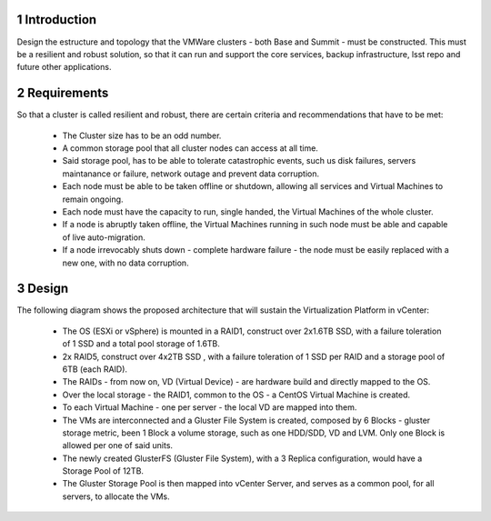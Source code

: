 Introduction
============

Design the estructure and topology that the VMWare clusters - both Base and Summit - must be constructed. 
This must be a resilient and robust solution, so that it can run and support the core services, backup infrastructure, 
lsst repo and future other applications.


Requirements
============

So that a cluster is called resilient and robust, there are certain criteria and recommendations that have to be met:

  - The Cluster size has to be an odd number. 
  - A common storage pool that all cluster nodes can access at all time.
  - Said storage pool, has to be able to tolerate catastrophic events, such us disk failures, servers maintanance or failure, network outage and prevent data corruption.
  - Each node must be able to be taken offline or shutdown, allowing all services and Virtual Machines to remain ongoing.
  - Each node must have the capacity to run, single handed, the Virtual Machines of the whole cluster.
  - If a node is abruptly taken offline, the Virtual Machines running in such node must be able and capable of live auto-migration.
  - If a node irrevocably shuts down - complete hardware failure - the node must be easily replaced with a new one, with no data corruption.


Design
======

The following diagram shows the proposed architecture that will sustain the Virtualization Platform in vCenter:

  .. figure:: /_static/vmware_cluster_design.png
     :name: vmware_cluster_design

  - The OS (ESXi or vSphere) is mounted in a RAID1, construct over 2x1.6TB SSD, with a failure toleration of 1 SSD and a total pool storage of 1.6TB.
  - 2x RAID5, construct over 4x2TB SSD , with a failure toleration of 1 SSD per RAID and a storage pool of 6TB (each RAID).
  - The RAIDs - from now on, VD (Virtual Device) - are hardware build and directly mapped to the OS.
  - Over the local storage - the RAID1, common to the OS - a CentOS Virtual Machine is created.
  - To each Virtual Machine - one per server - the local VD are mapped into them.
  - The VMs are interconnected and a Gluster File System is created, composed by 6 Blocks - gluster storage metric, been 1 Block a volume storage, such as one HDD/SDD, VD and LVM. Only one Block is allowed per one of said units.
  - The newly created GlusterFS (Gluster File System), with a 3 Replica configuration, would have a Storage Pool of 12TB.
  - The Gluster Storage Pool is then mapped into vCenter Server, and serves as a common pool, for all servers, to allocate the VMs. 


.. sectnum::




